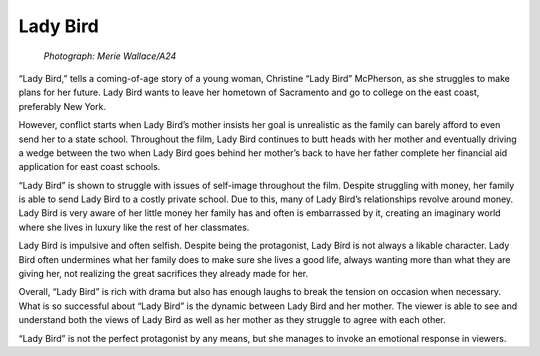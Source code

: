Lady Bird
=========

.. figure:: ladybird.jpg
   :width: 700px

   *Photograph: Merie Wallace/A24*

“Lady Bird,” tells a coming-of-age story of a young woman, Christine “Lady Bird” McPherson, as she struggles to make plans for her future. Lady Bird wants to leave her hometown of Sacramento and go to college on the east coast, preferably New York. 

However, conflict starts when Lady Bird’s mother insists her goal is unrealistic as the family can barely afford to even send her to a state school. Throughout the film, Lady Bird continues to butt heads with her mother and eventually driving a wedge between the two when Lady Bird goes behind her mother’s back to have her father complete her financial aid application for east coast schools.

“Lady Bird” is shown to struggle with issues of self-image throughout the film. Despite struggling with money, her family is able to send Lady Bird to a costly private school. Due to this, many of Lady Bird’s relationships revolve around money. Lady Bird is very aware of her little money her family has and often is embarrassed by it, creating an imaginary world where she lives in luxury like the rest of her classmates.

Lady Bird is impulsive and often selfish. Despite being the protagonist, Lady Bird is not always a likable character. Lady Bird often undermines what her family does to make sure she lives a good life, always wanting more than what they are giving her, not realizing the great sacrifices they already made for her. 

Overall, “Lady Bird” is rich with drama but also has enough laughs to break the tension on occasion when necessary. What is so successful about “Lady Bird” is the dynamic between Lady Bird and her mother. The viewer is able to see and understand both the views of Lady Bird as well as her mother as they struggle to agree with each other. 

“Lady Bird” is not the perfect protagonist by any means, but she manages to invoke an emotional response in viewers.